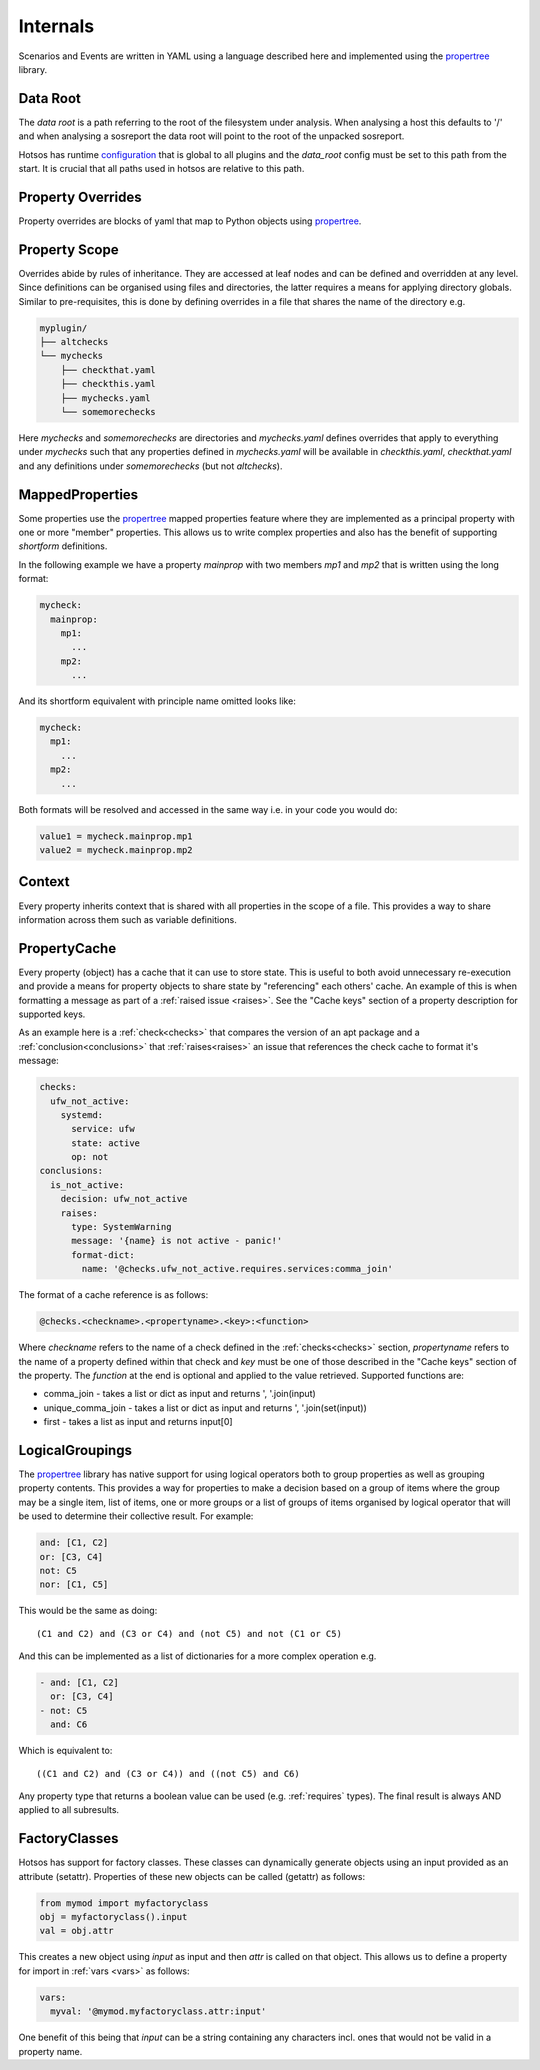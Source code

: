 Internals
=========

Scenarios and Events are written in YAML using a language described here and
implemented using the `propertree <https://github.com/dosaboy/propertree>`_
library.

Data Root
---------

The *data root* is a path referring to the root of the filesystem under analysis.
When analysing a host this defaults to '/' and when analysing a sosreport the
data root will point to the root of the unpacked sosreport.

Hotsos has runtime `configuration <https://github.com/canonical/hotsos/blob/main/hotsos/core/config.py>`_
that is global to all plugins and the `data_root` config must be set to this
path from the start. It is crucial that all paths used in hotsos are
relative to this path.

Property Overrides
------------------

Property overrides are blocks of yaml that map to Python objects using
`propertree <https://github.com/dosaboy/propertree>`_.

Property Scope
--------------

Overrides abide by rules of inheritance. They are accessed at leaf nodes and can
be defined and overridden at any level. Since definitions can be organised using
files and directories, the latter requires a means for applying directory
globals. Similar to pre-requisites, this is done by defining overrides in a file
that shares the name of the directory e.g.

.. code-block:: console

    myplugin/
    ├── altchecks
    └── mychecks
        ├── checkthat.yaml
        ├── checkthis.yaml
        ├── mychecks.yaml
        └── somemorechecks

Here *mychecks* and *somemorechecks* are directories and *mychecks.yaml* defines
overrides that apply to everything under *mychecks* such that any properties
defined in *mychecks.yaml* will be available in *checkthis.yaml*,
*checkthat.yaml* and any definitions under *somemorechecks* (but not
*altchecks*).

MappedProperties
----------------

Some properties use the `propertree <https://github.com/dosaboy/propertree>`_
mapped properties feature where they are implemented as a principal property with
one or more "member" properties. This allows us to write complex properties and
also has the benefit of supporting *shortform* definitions.

In the following example we have a property *mainprop* with two members *mp1*
and *mp2* that is written using the long format:

.. code-block:: yaml

    mycheck:
      mainprop:
        mp1:
          ...
        mp2:
          ...

And its shortform equivalent with principle name omitted looks like:

.. code-block:: yaml

    mycheck:
      mp1:
        ...
      mp2:
        ...

Both formats will be resolved and accessed in the same way i.e. in your code
you would do:

.. code-block:: python

    value1 = mycheck.mainprop.mp1
    value2 = mycheck.mainprop.mp2

Context
-------

Every property inherits context that is shared with all properties in the scope
of a file. This provides a way to share information across them such as
variable definitions.


PropertyCache
-------------

Every property (object) has a cache that it can use to store state.
This is useful to both avoid unnecessary re-execution and provide a means for
property objects to share state by "referencing" each others' cache. An example
of this is when formatting a message as part of a :ref:`raised issue <raises>`.
See the "Cache keys" section of a property description for supported keys.

As an example here is a :ref:`check<checks>` that compares the version of an apt
package and a :ref:`conclusion<conclusions>` that :ref:`raises<raises>` an
issue that references the check cache to format it's message:

.. code-block:: yaml

  checks:
    ufw_not_active:
      systemd:
        service: ufw
        state: active
        op: not
  conclusions:
    is_not_active:
      decision: ufw_not_active
      raises:
        type: SystemWarning
        message: '{name} is not active - panic!'
        format-dict:
          name: '@checks.ufw_not_active.requires.services:comma_join'

The format of a cache reference is as follows:

.. code-block:: console

    @checks.<checkname>.<propertyname>.<key>:<function>

Where *checkname* refers to the name of a check defined in the :ref:`checks<checks>`
section, *propertyname* refers to the name of a property defined within that
check and *key* must be one of those described in the "Cache keys" section of
the property. The *function* at the end is optional and applied to the value
retrieved. Supported functions are:

* comma_join - takes a list or dict as input and returns ', '.join(input)
* unique_comma_join - takes a list or dict as input and returns ', '.join(set(input))
* first - takes a list as input and returns input[0]

LogicalGroupings
----------------

The `propertree <https://github.com/dosaboy/propertree>`_ library has native
support for using logical operators both to group properties as well as
grouping property contents. This provides a way for properties to make a
decision based on a group of items where the group may be a single item,
list of items, one or more groups or a list of groups of items organised by
logical operator that will be used to determine their collective result. For
example:

.. code-block:: yaml

    and: [C1, C2]
    or: [C3, C4]
    not: C5
    nor: [C1, C5]

This would be the same as doing::

    (C1 and C2) and (C3 or C4) and (not C5) and not (C1 or C5)

And this can be implemented as a list of dictionaries for a more complex
operation e.g.

.. code-block:: yaml

    - and: [C1, C2]
      or: [C3, C4]
    - not: C5
      and: C6

Which is equivalent to::

    ((C1 and C2) and (C3 or C4)) and ((not C5) and C6)

Any property type that returns a boolean value can be used (e.g.
:ref:`requires` types). The final result is always AND applied to all
subresults.

FactoryClasses
--------------

Hotsos has support for factory classes. These classes can dynamically
generate objects using an input provided as an attribute (setattr). Properties
of these new objects can be called (getattr) as follows:

.. code-block:: python

    from mymod import myfactoryclass
    obj = myfactoryclass().input
    val = obj.attr

This creates a new object using *input* as input and then *attr* is called on that object.
This allows us to define a property for import in :ref:`vars <vars>` as follows:

.. code-block:: yaml

  vars:
    myval: '@mymod.myfactoryclass.attr:input'

One benefit of this being that *input* can be a string containing any
characters incl. ones that would not be valid in a property name.
